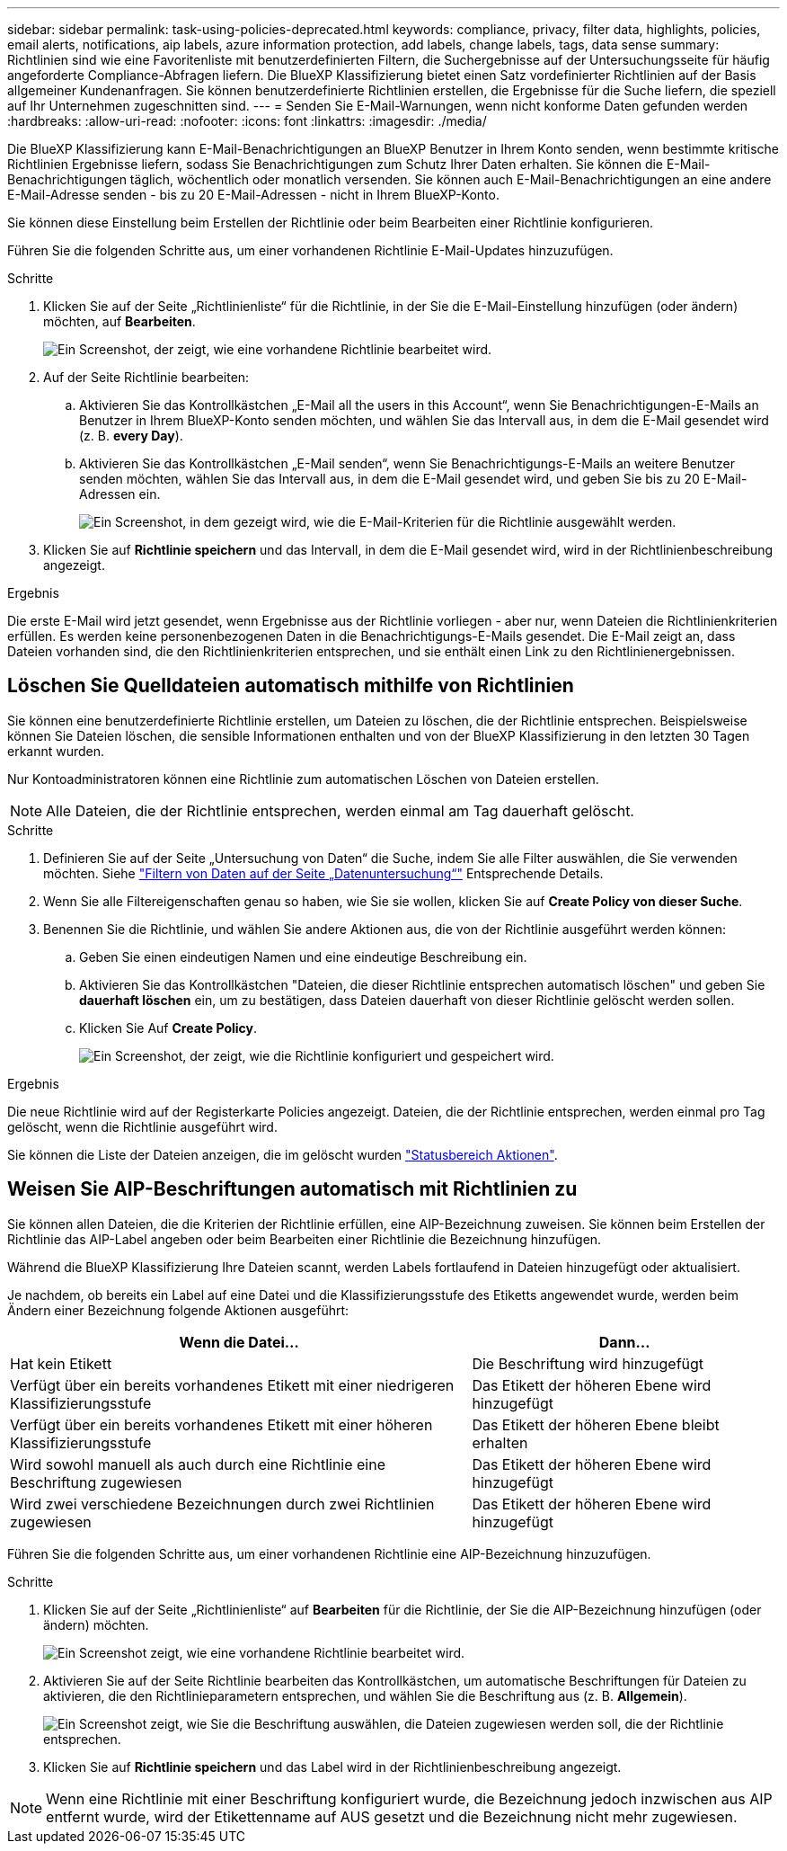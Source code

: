 ---
sidebar: sidebar 
permalink: task-using-policies-deprecated.html 
keywords: compliance, privacy, filter data, highlights, policies, email alerts, notifications, aip labels, azure information protection, add labels, change labels, tags, data sense 
summary: Richtlinien sind wie eine Favoritenliste mit benutzerdefinierten Filtern, die Suchergebnisse auf der Untersuchungsseite für häufig angeforderte Compliance-Abfragen liefern. Die BlueXP Klassifizierung bietet einen Satz vordefinierter Richtlinien auf der Basis allgemeiner Kundenanfragen. Sie können benutzerdefinierte Richtlinien erstellen, die Ergebnisse für die Suche liefern, die speziell auf Ihr Unternehmen zugeschnitten sind. 
---
= Senden Sie E-Mail-Warnungen, wenn nicht konforme Daten gefunden werden
:hardbreaks:
:allow-uri-read: 
:nofooter: 
:icons: font
:linkattrs: 
:imagesdir: ./media/


[role="lead"]
Die BlueXP Klassifizierung kann E-Mail-Benachrichtigungen an BlueXP Benutzer in Ihrem Konto senden, wenn bestimmte kritische Richtlinien Ergebnisse liefern, sodass Sie Benachrichtigungen zum Schutz Ihrer Daten erhalten. Sie können die E-Mail-Benachrichtigungen täglich, wöchentlich oder monatlich versenden. Sie können auch E-Mail-Benachrichtigungen an eine andere E-Mail-Adresse senden - bis zu 20 E-Mail-Adressen - nicht in Ihrem BlueXP-Konto.

Sie können diese Einstellung beim Erstellen der Richtlinie oder beim Bearbeiten einer Richtlinie konfigurieren.

Führen Sie die folgenden Schritte aus, um einer vorhandenen Richtlinie E-Mail-Updates hinzuzufügen.

.Schritte
. Klicken Sie auf der Seite „Richtlinienliste“ für die Richtlinie, in der Sie die E-Mail-Einstellung hinzufügen (oder ändern) möchten, auf *Bearbeiten*.
+
image:screenshot_compliance_add_email_alert_1.png["Ein Screenshot, der zeigt, wie eine vorhandene Richtlinie bearbeitet wird."]

. Auf der Seite Richtlinie bearbeiten:
+
.. Aktivieren Sie das Kontrollkästchen „E-Mail all the users in this Account“, wenn Sie Benachrichtigungen-E-Mails an Benutzer in Ihrem BlueXP-Konto senden möchten, und wählen Sie das Intervall aus, in dem die E-Mail gesendet wird (z. B. *every Day*).
.. Aktivieren Sie das Kontrollkästchen „E-Mail senden“, wenn Sie Benachrichtigungs-E-Mails an weitere Benutzer senden möchten, wählen Sie das Intervall aus, in dem die E-Mail gesendet wird, und geben Sie bis zu 20 E-Mail-Adressen ein.
+
image:screenshot_compliance_add_email_alert_2.png["Ein Screenshot, in dem gezeigt wird, wie die E-Mail-Kriterien für die Richtlinie ausgewählt werden."]



. Klicken Sie auf *Richtlinie speichern* und das Intervall, in dem die E-Mail gesendet wird, wird in der Richtlinienbeschreibung angezeigt.


.Ergebnis
Die erste E-Mail wird jetzt gesendet, wenn Ergebnisse aus der Richtlinie vorliegen - aber nur, wenn Dateien die Richtlinienkriterien erfüllen. Es werden keine personenbezogenen Daten in die Benachrichtigungs-E-Mails gesendet. Die E-Mail zeigt an, dass Dateien vorhanden sind, die den Richtlinienkriterien entsprechen, und sie enthält einen Link zu den Richtlinienergebnissen.



== Löschen Sie Quelldateien automatisch mithilfe von Richtlinien

Sie können eine benutzerdefinierte Richtlinie erstellen, um Dateien zu löschen, die der Richtlinie entsprechen. Beispielsweise können Sie Dateien löschen, die sensible Informationen enthalten und von der BlueXP Klassifizierung in den letzten 30 Tagen erkannt wurden.

Nur Kontoadministratoren können eine Richtlinie zum automatischen Löschen von Dateien erstellen.


NOTE: Alle Dateien, die der Richtlinie entsprechen, werden einmal am Tag dauerhaft gelöscht.

.Schritte
. Definieren Sie auf der Seite „Untersuchung von Daten“ die Suche, indem Sie alle Filter auswählen, die Sie verwenden möchten. Siehe link:task-investigate-data.html["Filtern von Daten auf der Seite „Datenuntersuchung“"^] Entsprechende Details.
. Wenn Sie alle Filtereigenschaften genau so haben, wie Sie sie wollen, klicken Sie auf *Create Policy von dieser Suche*.
. Benennen Sie die Richtlinie, und wählen Sie andere Aktionen aus, die von der Richtlinie ausgeführt werden können:
+
.. Geben Sie einen eindeutigen Namen und eine eindeutige Beschreibung ein.
.. Aktivieren Sie das Kontrollkästchen "Dateien, die dieser Richtlinie entsprechen automatisch löschen" und geben Sie *dauerhaft löschen* ein, um zu bestätigen, dass Dateien dauerhaft von dieser Richtlinie gelöscht werden sollen.
.. Klicken Sie Auf *Create Policy*.
+
image:screenshot_compliance_delete_files_using_policies.png["Ein Screenshot, der zeigt, wie die Richtlinie konfiguriert und gespeichert wird."]





.Ergebnis
Die neue Richtlinie wird auf der Registerkarte Policies angezeigt. Dateien, die der Richtlinie entsprechen, werden einmal pro Tag gelöscht, wenn die Richtlinie ausgeführt wird.

Sie können die Liste der Dateien anzeigen, die im gelöscht wurden link:task-view-compliance-actions.html["Statusbereich Aktionen"].



== Weisen Sie AIP-Beschriftungen automatisch mit Richtlinien zu

Sie können allen Dateien, die die Kriterien der Richtlinie erfüllen, eine AIP-Bezeichnung zuweisen. Sie können beim Erstellen der Richtlinie das AIP-Label angeben oder beim Bearbeiten einer Richtlinie die Bezeichnung hinzufügen.

Während die BlueXP Klassifizierung Ihre Dateien scannt, werden Labels fortlaufend in Dateien hinzugefügt oder aktualisiert.

Je nachdem, ob bereits ein Label auf eine Datei und die Klassifizierungsstufe des Etiketts angewendet wurde, werden beim Ändern einer Bezeichnung folgende Aktionen ausgeführt:

[cols="60,40"]
|===
| Wenn die Datei... | Dann... 


| Hat kein Etikett | Die Beschriftung wird hinzugefügt 


| Verfügt über ein bereits vorhandenes Etikett mit einer niedrigeren Klassifizierungsstufe | Das Etikett der höheren Ebene wird hinzugefügt 


| Verfügt über ein bereits vorhandenes Etikett mit einer höheren Klassifizierungsstufe | Das Etikett der höheren Ebene bleibt erhalten 


| Wird sowohl manuell als auch durch eine Richtlinie eine Beschriftung zugewiesen | Das Etikett der höheren Ebene wird hinzugefügt 


| Wird zwei verschiedene Bezeichnungen durch zwei Richtlinien zugewiesen | Das Etikett der höheren Ebene wird hinzugefügt 
|===
Führen Sie die folgenden Schritte aus, um einer vorhandenen Richtlinie eine AIP-Bezeichnung hinzuzufügen.

.Schritte
. Klicken Sie auf der Seite „Richtlinienliste“ auf *Bearbeiten* für die Richtlinie, der Sie die AIP-Bezeichnung hinzufügen (oder ändern) möchten.
+
image:screenshot_compliance_add_label_highlight_1.png["Ein Screenshot zeigt, wie eine vorhandene Richtlinie bearbeitet wird."]

. Aktivieren Sie auf der Seite Richtlinie bearbeiten das Kontrollkästchen, um automatische Beschriftungen für Dateien zu aktivieren, die den Richtlinieparametern entsprechen, und wählen Sie die Beschriftung aus (z. B. *Allgemein*).
+
image:screenshot_compliance_add_label_highlight_2.png["Ein Screenshot zeigt, wie Sie die Beschriftung auswählen, die Dateien zugewiesen werden soll, die der Richtlinie entsprechen."]

. Klicken Sie auf *Richtlinie speichern* und das Label wird in der Richtlinienbeschreibung angezeigt.



NOTE: Wenn eine Richtlinie mit einer Beschriftung konfiguriert wurde, die Bezeichnung jedoch inzwischen aus AIP entfernt wurde, wird der Etikettenname auf AUS gesetzt und die Bezeichnung nicht mehr zugewiesen.
